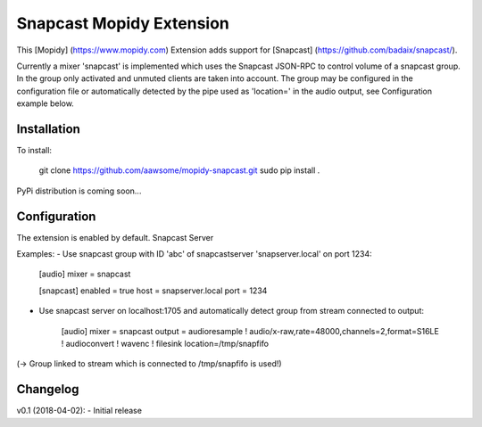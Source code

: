 Snapcast Mopidy Extension
=========================

This [Mopidy] (https://www.mopidy.com) Extension adds support for [Snapcast] (https://github.com/badaix/snapcast/).

Currently a mixer 'snapcast' is implemented which uses the Snapcast JSON-RPC to control volume of a snapcast group.
In the group only activated and unmuted clients are taken into account.
The group may be configured in the configuration file or automatically detected by the pipe used as 'location=' in the audio output, see Configuration example below.

Installation
------------
To install:

    git clone https://github.com/aawsome/mopidy-snapcast.git
    sudo pip install .

PyPi distribution is coming soon...

Configuration
-------------
The extension is enabled by default.
Snapcast Server 

Examples:
- Use snapcast group with ID 'abc' of snapcastserver 'snapserver.local' on port 1234:

    [audio]
    mixer = snapcast

    [snapcast]
    enabled = true
    host = snapserver.local
    port = 1234

- Use snapcast server on localhost:1705 and automatically detect group from stream connected to output:
   
    [audio]
    mixer = snapcast
    output = audioresample ! audio/x-raw,rate=48000,channels=2,format=S16LE ! audioconvert ! wavenc ! filesink location=/tmp/snapfifo

(-> Group linked to stream which is connected to /tmp/snapfifo is used!)


Changelog
---------
v0.1 (2018-04-02):
- Initial release

